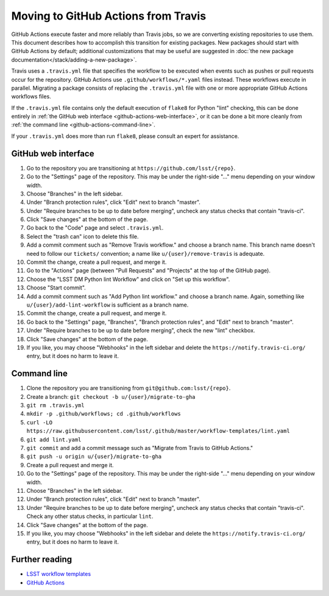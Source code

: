 ####################################
Moving to GitHub Actions from Travis
####################################

GitHub Actions execute faster and more reliably than Travis jobs, so we are converting existing repositories to use them.
This document describes how to accomplish this transition for existing packages.
New packages should start with GitHub Actions by default; additional customizations that may be useful are suggested in :doc:`the new package documentation</stack/adding-a-new-package>`.

Travis uses a ``.travis.yml`` file that specifies the workflow to be executed when events such as pushes or pull requests occur for the repository.
GitHub Actions use ``.github/workflows/*.yaml`` files instead.
These workflows execute in parallel.
Migrating a package consists of replacing the ``.travis.yml`` file with one or more appropriate GitHub Actions workflows files.

If the ``.travis.yml`` file contains only the default execution of ``flake8`` for Python "lint" checking, this can be done entirely in :ref:`the GitHub web interface <github-actions-web-interface>`, or it can be done a bit more cleanly from :ref:`the command line <github-actions-command-line>`.

If your ``.travis.yml`` does more than run ``flake8``, please consult an expert for assistance.


.. _github-actions-web-interface:

GitHub web interface
====================

#. Go to the repository you are transitioning at ``https://github.com/lsst/{repo}``.
#. Go to the "Settings" page of the repository.
   This may be under the right-side "..." menu depending on your window width.
#. Choose "Branches" in the left sidebar.
#. Under "Branch protection rules", click "Edit" next to branch "master".
#. Under "Require branches to be up to date before merging", uncheck any status checks that contain "travis-ci".
#. Click "Save changes" at the bottom of the page.
#. Go back to the "Code" page and select ``.travis.yml``.
#. Select the "trash can" icon to delete this file.
#. Add a commit comment such as "Remove Travis workflow." and choose a branch name.
   This branch name doesn't need to follow our ``tickets/`` convention; a name like ``u/{user}/remove-travis`` is adequate.
#. Commit the change, create a pull request, and merge it.
#. Go to the "Actions" page (between "Pull Requests" and "Projects" at the top of the GitHub page).
#. Choose the "LSST DM Python lint Workflow" and click on "Set up this workflow".
#. Choose "Start commit".
#. Add a commit comment such as "Add Python lint workflow." and choose a branch name.
   Again, something like ``u/{user}/add-lint-workflow`` is sufficient as a branch name.
#. Commit the change, create a pull request, and merge it.
#. Go back to the "Settings" page, "Branches", "Branch protection rules", and "Edit" next to branch "master".
#. Under "Require branches to be up to date before merging", check the new "lint" checkbox.
#. Click "Save changes" at the bottom of the page.
#. If you like, you may choose "Webhooks" in the left sidebar and delete the ``https://notify.travis-ci.org/`` entry, but it does no harm to leave it.


.. _github-actions-command-line:

Command line
============

#. Clone the repository you are transitioning from ``git@github.com:lsst/{repo}``.
#. Create a branch: ``git checkout -b u/{user}/migrate-to-gha``
#. ``git rm .travis.yml``
#. ``mkdir -p .github/workflows; cd .github/workflows``
#. ``curl -LO https://raw.githubusercontent.com/lsst/.github/master/workflow-templates/lint.yaml``
#. ``git add lint.yaml``
#. ``git commit`` and add a commit message such as "Migrate from Travis to GitHub Actions."
#. ``git push -u origin u/{user}/migrate-to-gha``
#. Create a pull request and merge it.
#. Go to the "Settings" page of the repository.
   This may be under the right-side "..." menu depending on your window width.
#. Choose "Branches" in the left sidebar.
#. Under "Branch protection rules", click "Edit" next to branch "master".
#. Under "Require branches to be up to date before merging", uncheck any status checks that contain "travis-ci".
   Check any other status checks, in particular ``lint``.
#. Click "Save changes" at the bottom of the page.
#. If you like, you may choose "Webhooks" in the left sidebar and delete the ``https://notify.travis-ci.org/`` entry, but it does no harm to leave it.


.. _github-actions-further-reading:

Further reading
===============

- `LSST workflow templates <https://github.com/lsst/.github/tree/master/workflow-templates>`__
- `GitHub Actions <https://docs.github.com/en/free-pro-team@latest/actions>`__
